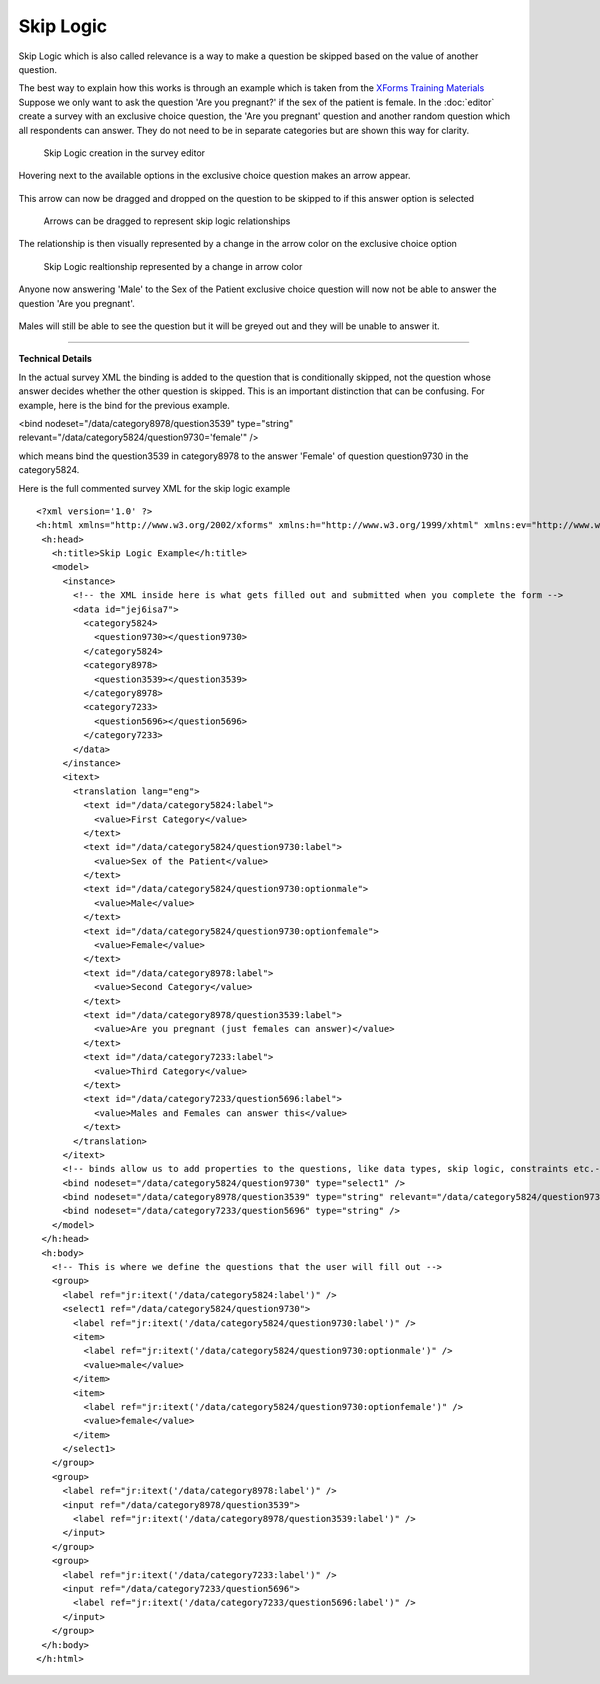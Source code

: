 .. _skip:

***********
Skip Logic
***********

Skip Logic which is also called relevance is a way to make a question be skipped based on the value of another question.

The best way to explain how this works is through an example which is taken from the `XForms Training Materials <https://bitbucket.org/javarosa/javarosa/wiki/buildxforms>`_ Suppose we only want to ask the question 'Are you pregnant?' if the sex of the patient is female. In the :doc:`editor` create a survey with an exclusive choice question, the 'Are you pregnant' question and another random question which all respondents can answer. They do not need to be in separate categories but are shown this way for clarity.

.. figure:: images/skip-form.png
   :alt: Skip Logic creation in the editor

   Skip Logic creation in the survey editor

Hovering next to the available options in the exclusive choice question makes an arrow appear. 

.. figure:: images/skip-arrow.png
   :alt: Arrow appears


This arrow can now be dragged and dropped on the question to be skipped to if this answer option is selected

.. figure:: images/skip-arrow-drag.png
   :alt: Arrow drag

   Arrows can be dragged to represent skip logic relationships

The relationship is then visually represented by a change in the arrow color on the exclusive choice option

.. figure:: images/blue-arrow.png
   :alt: Skip Logic realtionship represented by a change in arrow color

   Skip Logic realtionship represented by a change in arrow color

Anyone now answering 'Male' to the Sex of the Patient exclusive choice question will now not be able to answer the question 'Are you pregnant'. 

.. figure:: images/skip-arrow.png
   :alt: Greyed out


Males will still be able to see the question but it will be greyed out and they will be unable to answer it.

------------

**Technical Details**


In the actual survey XML the binding is added to the question that is conditionally skipped, not the question whose answer decides whether the other question is skipped. This is an important distinction that can be confusing. For example, here is the bind for the previous example.

<bind nodeset="/data/category8978/question3539" type="string" relevant="/data/category5824/question9730='female'" />

which means bind the question3539 in category8978 to the answer 'Female' of question question9730 in the category5824.

Here is the full commented survey XML for the skip logic example

::

 <?xml version='1.0' ?>
 <h:html xmlns="http://www.w3.org/2002/xforms" xmlns:h="http://www.w3.org/1999/xhtml" xmlns:ev="http://www.w3.org/2001/xml-events" xmlns:xsd="http://www.w3.org/2001/XMLSchema" xmlns:jr="http://openrosa.org/javarosa">
  <h:head>
    <h:title>Skip Logic Example</h:title>
    <model>
      <instance>
        <!-- the XML inside here is what gets filled out and submitted when you complete the form -->
        <data id="jej6isa7">
          <category5824>
            <question9730></question9730>
          </category5824>
          <category8978>
            <question3539></question3539>
          </category8978>
          <category7233>
            <question5696></question5696>
          </category7233>
        </data>
      </instance>
      <itext>
        <translation lang="eng">
          <text id="/data/category5824:label">
            <value>First Category</value>
          </text>
          <text id="/data/category5824/question9730:label">
            <value>Sex of the Patient</value>
          </text>
          <text id="/data/category5824/question9730:optionmale">
            <value>Male</value>
          </text>
          <text id="/data/category5824/question9730:optionfemale">
            <value>Female</value>
          </text>
          <text id="/data/category8978:label">
            <value>Second Category</value>
          </text>
          <text id="/data/category8978/question3539:label">
            <value>Are you pregnant (just females can answer)</value>
          </text>
          <text id="/data/category7233:label">
            <value>Third Category</value>
          </text>
          <text id="/data/category7233/question5696:label">
            <value>Males and Females can answer this</value>
          </text>
        </translation>
      </itext>
      <!-- binds allow us to add properties to the questions, like data types, skip logic, constraints etc.-->
      <bind nodeset="/data/category5824/question9730" type="select1" />
      <bind nodeset="/data/category8978/question3539" type="string" relevant="/data/category5824/question9730='female'" />
      <bind nodeset="/data/category7233/question5696" type="string" />
    </model>
  </h:head>
  <h:body>
    <!-- This is where we define the questions that the user will fill out -->
    <group>
      <label ref="jr:itext('/data/category5824:label')" />
      <select1 ref="/data/category5824/question9730">
        <label ref="jr:itext('/data/category5824/question9730:label')" />
        <item>
          <label ref="jr:itext('/data/category5824/question9730:optionmale')" />
          <value>male</value>
        </item>
        <item>
          <label ref="jr:itext('/data/category5824/question9730:optionfemale')" />
          <value>female</value>
        </item>
      </select1>
    </group>
    <group>
      <label ref="jr:itext('/data/category8978:label')" />
      <input ref="/data/category8978/question3539">
        <label ref="jr:itext('/data/category8978/question3539:label')" />
      </input>
    </group>
    <group>
      <label ref="jr:itext('/data/category7233:label')" />
      <input ref="/data/category7233/question5696">
        <label ref="jr:itext('/data/category7233/question5696:label')" />
      </input>
    </group>
  </h:body>
 </h:html>





